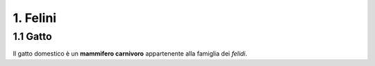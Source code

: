 
1. Felini
#########

1.1 Gatto
*********

Il gatto domestico è un **mammifero carnivoro** appartenente alla famiglia dei *felidi*.


















